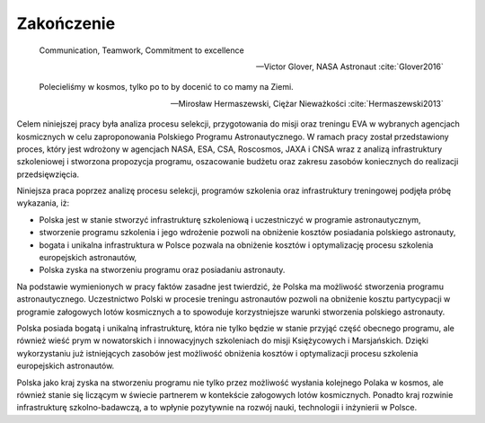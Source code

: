 ***********
Zakończenie
***********

    Communication, Teamwork, Commitment to excellence

    -- Victor Glover, NASA Astronaut :cite:`Glover2016`

    Polecieliśmy w kosmos, tylko po to by docenić to co mamy na Ziemi.

    -- Mirosław Hermaszewski, Ciężar Nieważkości :cite:`Hermaszewski2013`

Celem niniejszej pracy była analiza procesu selekcji, przygotowania do misji oraz treningu EVA w wybranych agencjach kosmicznych w celu zaproponowania Polskiego Programu Astronautycznego. W ramach pracy został przedstawiony proces, który jest wdrożony w agencjach NASA, ESA, CSA, Roscosmos, JAXA i CNSA wraz z analizą infrastruktury szkoleniowej i stworzona propozycja programu, oszacowanie budżetu oraz zakresu zasobów koniecznych do realizacji przedsięwzięcia.

Niniejsza praca poprzez analizę procesu selekcji, programów szkolenia oraz infrastruktury treningowej podjęła próbę wykazania, iż:

- Polska jest w stanie stworzyć infrastrukturę szkoleniową i uczestniczyć w programie astronautycznym,
- stworzenie programu szkolenia i jego wdrożenie pozwoli na obniżenie kosztów posiadania polskiego astronauty,
- bogata i unikalna infrastruktura w Polsce pozwala na obniżenie kosztów i optymalizację procesu szkolenia europejskich astronautów,
- Polska zyska na stworzeniu programu oraz posiadaniu astronauty.

Na podstawie wymienionych w pracy faktów zasadne jest twierdzić, że Polska ma możliwość stworzenia programu astronautycznego. Uczestnictwo Polski w procesie treningu astronautów pozwoli na obniżenie kosztu partycypacji w programie załogowych lotów kosmicznych a to spowoduje korzystniejsze warunki stworzenia polskiego astronauty.

Polska posiada bogatą i unikalną infrastrukturę, która nie tylko będzie w stanie przyjąć część obecnego programu, ale również wieść prym w nowatorskich i innowacyjnych szkoleniach do misji Księżycowych i Marsjańskich. Dzięki wykorzystaniu już istniejących zasobów jest możliwość obniżenia kosztów i optymalizacji procesu szkolenia europejskich astronautów.

Polska jako kraj zyska na stworzeniu programu nie tylko przez możliwość wysłania kolejnego Polaka w kosmos, ale również stanie się liczącym w świecie partnerem w kontekście załogowych lotów kosmicznych. Ponadto kraj rozwinie infrastrukturę szkolno-badawczą, a to wpłynie pozytywnie na rozwój nauki, technologii i inżynierii w Polsce.
